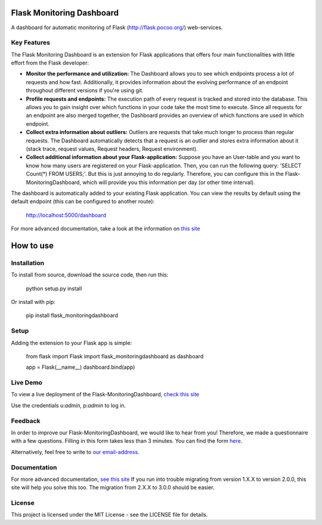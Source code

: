 Flask Monitoring Dashboard
==========================

A dashboard for automatic monitoring of Flask (http://flask.pocoo.org/) web-services.

Key Features
------------
The Flask Monitoring Dashboard is an extension for Flask applications that offers four main functionalities with little effort from the Flask developer:

- **Monitor the performance and utilization:**
  The Dashboard allows you to see which endpoints process a lot of requests and how fast.
  Additionally, it provides information about the evolving performance of an endpoint throughout different versions if you're using git.

- **Profile requests and endpoints:**
  The execution path of every request is tracked and stored into the database. This allows you to gain
  insight over which functions in your code take the most time to execute. Since all requests for an
  endpoint are also merged together, the Dashboard provides an overview of which functions are used in
  which endpoint.

- **Collect extra information about outliers:**
  Outliers are requests that take much longer to process than regular requests.
  The Dashboard automatically detects that a request is an outlier and stores extra information about it (stack trace, request values, Request headers, Request environment).

- **Collect additional information about your Flask-application:**
  Suppose you have an User-table and you want to know how many users are registered on your Flask-application.
  Then, you can run the following query: 'SELECT Count(*) FROM USERS;'. But this is just annoying to do regularly.
  Therefore, you can configure this in the Flask-MonitoringDashboard, which will provide you this information per day (or other time interval).


The dashboard is automatically added to your existing Flask application.
You can view the results by default using the default endpoint (this can be configured to another route):

   http://localhost:5000/dashboard

For more advanced documentation, take a look at the information
on `this site`_

.. _this site: _http://flask-monitoringdashboard.readthedocs.io/en/latest/functionality.html


How to use
============

Installation
------------

To install from source, download the source code, then run this:

    python setup.py install

Or install with pip:

    pip install flask_monitoringdashboard

Setup
------------
Adding the extension to your Flask app is simple:

    from flask import Flask
    import flask_monitoringdashboard as dashboard

    app = Flask(__name__)
    dashboard.bind(app)

Live Demo
------------
To view a live deployment of the Flask-MonitoringDashboard, `check this site`_

.. _`check this site`: https://flask-monitoringdashboard.herokuapp.com/

Use the credentials u:`admin`, p:`admin` to log in.

Feedback
------------
In order to improve our Flask-MonitoringDashboard, we would like to hear from you! Therefore, we made a questionnaire
with a few questions. Filling in this form takes less than 3 minutes. You can find the form `here
<https://goo.gl/forms/IqRrjGDDXe44q5ZV2>`_.

Alternatively, feel free to write to `our email-address
<mailto:flask.monitoringdashboard@gmail.com>`_.

Documentation
-------------
For more advanced documentation, `see this site
<http://flask-monitoringdashboard.readthedocs.io>`_
If you run into trouble migrating from version 1.X.X to version 2.0.0, this site will help you solve this too.
The migration from 2.X.X to 3.0.0 should be easier.


License
------------
This project is licensed under the MIT License - see the LICENSE file for details.